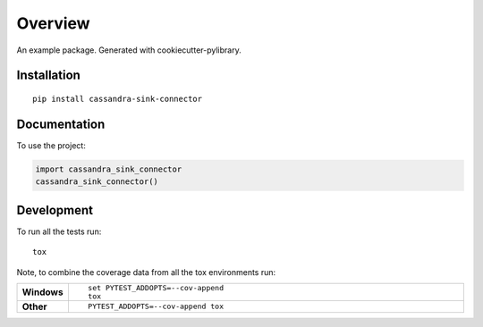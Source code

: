========
Overview
========

An example package. Generated with cookiecutter-pylibrary.

Installation
============

::

    pip install cassandra-sink-connector

Documentation
=============

To use the project:

.. code-block:: python

    import cassandra_sink_connector
    cassandra_sink_connector()

Development
===========

To run all the tests run::

    tox

Note, to combine the coverage data from all the tox environments run:

.. list-table::
    :widths: 10 90
    :stub-columns: 1

    - - Windows
      - ::

            set PYTEST_ADDOPTS=--cov-append
            tox

    - - Other
      - ::

            PYTEST_ADDOPTS=--cov-append tox

